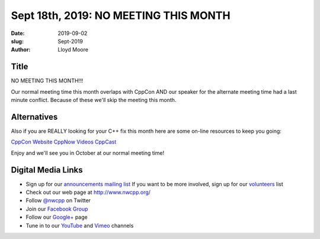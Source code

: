 Sept 18th, 2019: NO MEETING THIS MONTH
######################################

:date: 2019-09-02
:slug: Sept-2019
:author: Lloyd Moore


Title
~~~~~
NO MEETING THIS MONTH!!!

Our normal meeting time this month overlaps with CppCon AND our speaker for the alternate meeting time had a last minute conflict. Because of these we'll skip the meeting this month.

Alternatives
~~~~~~~~~~~~
Also if you are REALLY looking for your C++ fix this month here are some on-line resources to keep you going:

`CppCon Website <https://cppcon.org/>`_
`CppNow Videos <http://cppnow.org/history/2019/talks/>`_
`CppCast <https://cppcast.com/>`_

Enjoy and we'll see you in October at our normal meeting time!


Digital Media Links
~~~~~~~~~~~~~~~~~~~
* Sign up for our `announcements mailing list <http://groups.google.com/group/NwcppAnnounce>`_ If you want to be more involved, sign up for our `volunteers <http://groups.google.com/group/nwcpp-volunteers>`_ list
* Check out our web page at http://www.nwcpp.org/
* Follow `@nwcpp <http://twitter.com/nwcpp>`_ on Twitter
* Join our `Facebook Group <http://www.facebook.com/group.php?gid=344125680930>`_
* Follow our `Google+ <https://plus.google.com/104974891006782790528/>`_ page
* Tune in to our `YouTube <http://www.youtube.com/user/NWCPP>`_ and `Vimeo <https://vimeo.com/nwcpp>`_ channels

